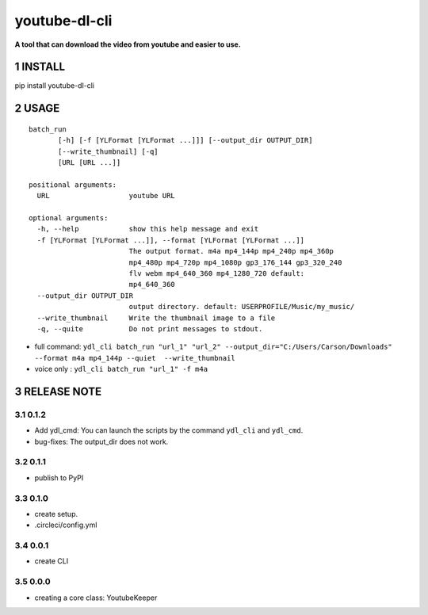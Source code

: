 .. sectnum::

.. raw:: html

    <p align="left">

        <a href="https://pypi.org/project/youtube-dl-cli">
        <img src="https://img.shields.io/static/v1?&style=plastic&logo=pypi&label=App&message=youtube-dl-cli&color=00FFFF"/></a>

        <a href="https://pypi.org/project/youtube-dl-cli">
        <img src="https://img.shields.io/pypi/v/youtube-dl-cli.svg?&style=plastic&logo=pypi&color=00FFFF"/></a>

        <a href="https://pypi.org/project/youtube-dl-cli">
        <img src="https://img.shields.io/pypi/pyversions/youtube-dl-cli.svg?&style=plastic&logo=pypi&color=00FFFF"/></a>

        <a href="https://github.com/CarsonSlovoka/youtube-dl-cli/blob/master/LICENSE">
        <img src="https://img.shields.io/pypi/l/youtube-dl-cli.svg?&style=plastic&logo=pypi&color=00FFFF"/></a>

        <br>

        <a href="https://github.com/CarsonSlovoka/youtube-dl-cli">
        <img src="https://img.shields.io/github/last-commit/CarsonSlovoka/youtube-dl-cli?&style=plastic&logo=github&color=00FF00"/></a>

        <img src="https://img.shields.io/github/commit-activity/y/CarsonSlovoka/youtube-dl-cli?&style=plastic&logo=github&color=0000FF"/></a>

        <a href="https://github.com/CarsonSlovoka/youtube-dl-cli">
        <img src="https://img.shields.io/github/contributors/CarsonSlovoka/youtube-dl-cli?&style=plastic&logo=github&color=111111"/></a>

        <a href="https://github.com/CarsonSlovoka/youtube-dl-cli">
        <img src="https://img.shields.io/github/repo-size/CarsonSlovoka/youtube-dl-cli?&style=plastic&logo=github"/></a>

        <br>

        <a href="https://pepy.tech/project/youtube-dl-cli">
        <img src="https://pepy.tech/badge/youtube-dl-cli"/></a>

        <a href="https://pepy.tech/project/youtube-dl-cli/month">
        <img src="https://pepy.tech/badge/youtube-dl-cli/month"/></a>

        <a href="https://pepy.tech/project/youtube-dl-cli/week">
        <img src="https://pepy.tech/badge/youtube-dl-cli/week"/></a>

        <!--
        -->

    </p>

===================================================
youtube-dl-cli
===================================================

**A tool that can download the video from youtube and easier to use.**

INSTALL
==================================

pip install youtube-dl-cli

USAGE
==================================


::

    batch_run
           [-h] [-f [YLFormat [YLFormat ...]]] [--output_dir OUTPUT_DIR]
           [--write_thumbnail] [-q]
           [URL [URL ...]]

    positional arguments:
      URL                   youtube URL

    optional arguments:
      -h, --help            show this help message and exit
      -f [YLFormat [YLFormat ...]], --format [YLFormat [YLFormat ...]]
                            The output format. m4a mp4_144p mp4_240p mp4_360p
                            mp4_480p mp4_720p mp4_1080p gp3_176_144 gp3_320_240
                            flv webm mp4_640_360 mp4_1280_720 default:
                            mp4_640_360
      --output_dir OUTPUT_DIR
                            output directory. default: USERPROFILE/Music/my_music/
      --write_thumbnail     Write the thumbnail image to a file
      -q, --quite           Do not print messages to stdout.


- full command: ``ydl_cli batch_run "url_1" "url_2" --output_dir="C:/Users/Carson/Downloads" --format m4a mp4_144p --quiet  --write_thumbnail``
- voice only  : ``ydl_cli batch_run "url_1" -f m4a``

RELEASE NOTE
==================================

0.1.2
-----------------

- Add ydl_cmd: You can launch the scripts by the command ``ydl_cli`` and ``ydl_cmd``.
- bug-fixes: The output_dir does not work.


0.1.1
-----------------

- publish to PyPI


0.1.0
-----------------

- create setup.
- .circleci/config.yml


0.0.1
-----------------

- create CLI

0.0.0
-----------------

- creating a core class: YoutubeKeeper
